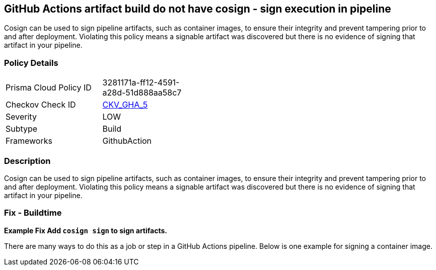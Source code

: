 == GitHub Actions artifact build do not have cosign - sign execution in pipeline
// GitHub Actions artifact build does not use 'cosign' to sign pipeline artifacts

Cosign can be used to sign pipeline artifacts, such as container images, to ensure their integrity and prevent tampering prior to and after deployment.
Violating this policy means a signable artifact was discovered but there is no evidence of signing that artifact in your pipeline.

=== Policy Details 

[width=45%]
[cols="1,1"]
|=== 
|Prisma Cloud Policy ID 
| 3281171a-ff12-4591-a28d-51d888aa58c7

|Checkov Check ID 
| https://github.com/bridgecrewio/checkov/tree/master/checkov/github_actions/checks/job/CosignArtifacts.py[CKV_GHA_5]

|Severity
|LOW

|Subtype
|Build

|Frameworks
|GithubAction

|=== 

=== Description 
Cosign can be used to sign pipeline artifacts, such as container images, to ensure their integrity and prevent tampering prior to and after deployment.
Violating this policy means a signable artifact was discovered but there is no evidence of signing that artifact in your pipeline.

=== Fix - Buildtime
*Example Fix Add `cosign sign` to sign artifacts.* 


There are many ways to do this as a job or step in a GitHub Actions pipeline.
Below is one example for signing a container image.
[source,yaml]
----
----
----
----
